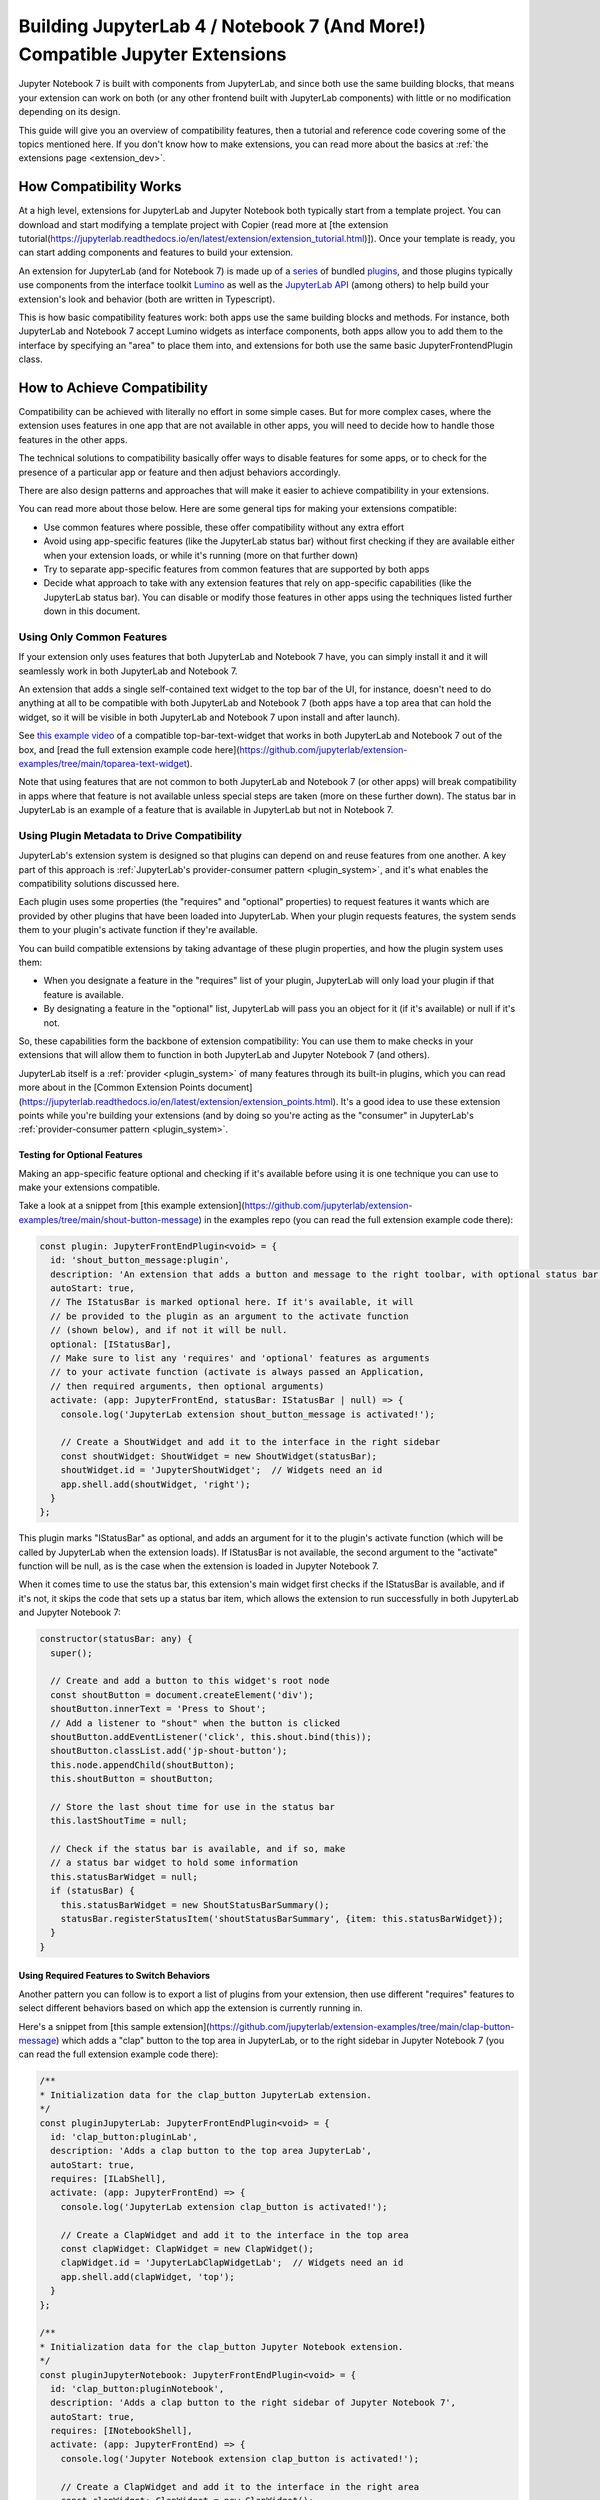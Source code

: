 .. Copyright (c) Jupyter Development Team.
.. Distributed under the terms of the Modified BSD License.

.. _dual_compatible_extensions:

Building JupyterLab 4 / Notebook 7 (And More!) Compatible Jupyter Extensions
============================================================================

Jupyter Notebook 7 is built with components from JupyterLab, and since
both use the same building blocks, that means your extension can work
on both (or any other frontend built with JupyterLab components) with
little or no modification depending on its design.

This guide will give you an overview of compatibility features, then a
tutorial and reference code covering some of the topics mentioned here.
If you don't know how to make extensions, you can read more about the
basics at :ref:`the extensions page <extension_dev>`.

How Compatibility Works
-----------------------

At a high level, extensions for JupyterLab and Jupyter Notebook both
typically start from a template project. You can download and start modifying
a template project with Copier (read more at [the extension tutorial(https://jupyterlab.readthedocs.io/en/latest/extension/extension_tutorial.html)]).
Once your template is ready, you can start adding components and features to build your extension.

An extension for JupyterLab (and for Notebook 7) is made up of a `series <https://jupyterlab.readthedocs.io/en/latest/extension/extension_dev.html>`_
of bundled `plugins <https://lumino.readthedocs.io/en/latest/api/interfaces/application.IPlugin.html#requires>`_,
and those plugins typically use components from the interface toolkit `Lumino <https://lumino.readthedocs.io/en/latest/api/index.html>`_
as well as the `JupyterLab API <https://jupyterlab.readthedocs.io/en/latest/api/index.html>`_
(among others) to help build your extension's look and behavior (both are
written in Typescript).

This is how basic compatibility features work: both apps use the same building
blocks and methods. For instance, both JupyterLab and Notebook 7 accept Lumino widgets
as interface components, both apps allow you to add them to the interface by
specifying an "area" to place them into, and extensions for both use the same
basic JupyterFrontendPlugin class.

How to Achieve Compatibility
----------------------------

Compatibility can be achieved with literally no effort in some simple
cases. But for more complex cases, where the extension uses features in
one app that are not available in other apps, you will need to decide
how to handle those features in the other apps.

The technical solutions to compatibility basically offer ways to disable
features for some apps, or to check for the presence of a particular app
or feature and then adjust behaviors accordingly.

There are also design patterns and approaches that will make it easier to
achieve compatibility in your extensions.

You can read more about those below. Here are some general tips for making
your extensions compatible:

- Use common features where possible, these offer compatibility without
  any extra effort
- Avoid using app-specific features (like the JupyterLab status bar) without
  first checking if they are available either when your extension loads, or
  while it's running (more on that further down)
- Try to separate app-specific features from common features that are
  supported by both apps
- Decide what approach to take with any extension features that rely on
  app-specific capabilities (like the JupyterLab status bar). You can disable
  or modify those features in other apps using the techniques listed further
  down in this document.

Using Only Common Features
^^^^^^^^^^^^^^^^^^^^^^^^^^

If your extension only uses features that both JupyterLab and Notebook 7
have, you can simply install it and it will seamlessly work in both JupyterLab
and Notebook 7.

An extension that adds a single self-contained text widget to the top bar
of the UI, for instance, doesn't need to do anything at all to be compatible
with both JupyterLab and Notebook 7 (both apps have a top area that can hold the
widget, so it will be visible in both JupyterLab and Notebook 7 upon install and
after launch).

See `this example video <https://www.youtube.com/watch?v=mqotG1MkHa4>`_ of a
compatible top-bar-text-widget that works in both JupyterLab and Notebook 7
out of the box, and [read the full extension example code here](https://github.com/jupyterlab/extension-examples/tree/main/toparea-text-widget).

Note that using features that are not common to both JupyterLab and Notebook 7 (or
other apps) will break compatibility in apps where that feature is not available
unless special steps are taken (more on these further down). The status bar in
JupyterLab is an example of a feature that is available in JupyterLab but not in
Notebook 7.

Using Plugin Metadata to Drive Compatibility
^^^^^^^^^^^^^^^^^^^^^^^^^^^^^^^^^^^^^^^^^^^^

JupyterLab's extension system is designed so that plugins can depend on and
reuse features from one another. A key part of this approach is :ref:`JupyterLab's
provider-consumer pattern <plugin_system>`, and it's what enables the compatibility solutions
discussed here.

Each plugin uses some properties (the "requires" and "optional" properties) to
request features it wants which are provided by other plugins that have been
loaded into JupyterLab. When your plugin requests features, the system sends
them to your plugin's activate function if they're available.

You can build compatible extensions by taking advantage of these plugin
properties, and how the plugin system uses them:

- When you designate a feature in the "requires" list of your
  plugin, JupyterLab will only load your plugin if that feature is available.
- By designating a feature in the "optional" list, JupyterLab will pass you
  an object for it (if it's available) or null if it's not.

So, these capabilities form the backbone of extension compatibility: You can
use them to make checks in your extensions that will allow them to function in
both JupyterLab and Jupyter Notebook 7 (and others).

JupyterLab itself is a :ref:`provider <plugin_system>` of many features through its built-in plugins,
which you can read more about in the [Common Extension Points document](https://jupyterlab.readthedocs.io/en/latest/extension/extension_points.html).
It's a good idea to use these extension points while you're building your extensions (and
by doing so you're acting as the "consumer" in JupyterLab's :ref:`provider-consumer pattern <plugin_system>`.

Testing for Optional Features
.............................

Making an app-specific feature optional and checking if it's available before
using it is one technique you can use to make your extensions compatible.

Take a look at a snippet from [this example extension](https://github.com/jupyterlab/extension-examples/tree/main/shout-button-message) in the examples
repo (you can read the full extension example code there):

..
   TODO: use a pointer/reference to the code with the docs toolkit

.. code::

  const plugin: JupyterFrontEndPlugin<void> = {
    id: 'shout_button_message:plugin',
    description: 'An extension that adds a button and message to the right toolbar, with optional status bar widget in JupyterLab.',
    autoStart: true,
    // The IStatusBar is marked optional here. If it's available, it will
    // be provided to the plugin as an argument to the activate function
    // (shown below), and if not it will be null.
    optional: [IStatusBar],
    // Make sure to list any 'requires' and 'optional' features as arguments
    // to your activate function (activate is always passed an Application,
    // then required arguments, then optional arguments)
    activate: (app: JupyterFrontEnd, statusBar: IStatusBar | null) => {
      console.log('JupyterLab extension shout_button_message is activated!');

      // Create a ShoutWidget and add it to the interface in the right sidebar
      const shoutWidget: ShoutWidget = new ShoutWidget(statusBar);
      shoutWidget.id = 'JupyterShoutWidget';  // Widgets need an id
      app.shell.add(shoutWidget, 'right');
    }
  };

This plugin marks "IStatusBar" as optional, and adds an argument for it to the
plugin's activate function (which will be called by JupyterLab when the extension
loads). If IStatusBar is not available, the second argument to the "activate"
function will be null, as is the case when the extension is loaded in Jupyter
Notebook 7.

When it comes time to use the status bar, this extension's main widget first
checks if the IStatusBar is available, and if it's not, it skips the code that
sets up a status bar item, which allows the extension to run successfully in both
JupyterLab and Jupyter Notebook 7:

.. code::

  constructor(statusBar: any) {
    super();

    // Create and add a button to this widget's root node
    const shoutButton = document.createElement('div');
    shoutButton.innerText = 'Press to Shout';
    // Add a listener to "shout" when the button is clicked
    shoutButton.addEventListener('click', this.shout.bind(this));
    shoutButton.classList.add('jp-shout-button');
    this.node.appendChild(shoutButton);
    this.shoutButton = shoutButton;

    // Store the last shout time for use in the status bar
    this.lastShoutTime = null;

    // Check if the status bar is available, and if so, make
    // a status bar widget to hold some information
    this.statusBarWidget = null;
    if (statusBar) {
      this.statusBarWidget = new ShoutStatusBarSummary();
      statusBar.registerStatusItem('shoutStatusBarSummary', {item: this.statusBarWidget});
    }
  }

Using Required Features to Switch Behaviors
...........................................

Another pattern you can follow is to export a list of plugins from your
extension, then use different "requires" features to select different
behaviors based on which app the extension is currently running in.

Here's a snippet from [this sample extension](https://github.com/jupyterlab/extension-examples/tree/main/clap-button-message)
which adds a "clap" button to the top area in JupyterLab, or to the
right sidebar in Jupyter Notebook 7 (you can read the full extension
example code there):

.. code::

  /**
  * Initialization data for the clap_button JupyterLab extension.
  */
  const pluginJupyterLab: JupyterFrontEndPlugin<void> = {
    id: 'clap_button:pluginLab',
    description: 'Adds a clap button to the top area JupyterLab',
    autoStart: true,
    requires: [ILabShell],
    activate: (app: JupyterFrontEnd) => {
      console.log('JupyterLab extension clap_button is activated!');

      // Create a ClapWidget and add it to the interface in the top area
      const clapWidget: ClapWidget = new ClapWidget();
      clapWidget.id = 'JupyterLabClapWidgetLab';  // Widgets need an id
      app.shell.add(clapWidget, 'top');
    }
  };

  /**
  * Initialization data for the clap_button Jupyter Notebook extension.
  */
  const pluginJupyterNotebook: JupyterFrontEndPlugin<void> = {
    id: 'clap_button:pluginNotebook',
    description: 'Adds a clap button to the right sidebar of Jupyter Notebook 7',
    autoStart: true,
    requires: [INotebookShell],
    activate: (app: JupyterFrontEnd) => {
      console.log('Jupyter Notebook extension clap_button is activated!');

      // Create a ClapWidget and add it to the interface in the right area
      const clapWidget: ClapWidget = new ClapWidget();
      clapWidget.id = 'JupyterNotebookClapWidgetNotebook';  // Widgets need an id
      app.shell.add(clapWidget, 'right');
    }
  };

  const plugins: JupyterFrontEndPlugin<void>[] = [pluginJupyterLab, pluginJupyterNotebook];

  export default plugins;

As you can see above, this extension exports multiple plugins in a list,
and each plugin uses different "requires" features to switch between
different behaviors (in this case, different layout areas) depending on
the app it's being loaded into. The first plugin requires "ILabShell"
(available in JupyterLab), and the second plugin requires "INotebookShell"
(available in Jupyter Notebook 7).

This approach (testing the shell at plugin load time) is not the preferred
method for making compatible extensions since it is less granular, less
universal (as the shell is specific to a given app generally) and offers
only very broad behavior switching, though it can be used to make specialized
features that target one particular app in your extensions. In general, you
should prefer the "Testing for Optional Features" approach and target the
"Common Extension Points" mentioned above.

Further Reading
---------------

For an explanation of JupyterLab's plugin system and the provider-consumer pattern,
read the :ref:`Plugin System document <plugin_system>`.
